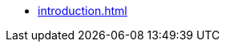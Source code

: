 * xref:introduction.adoc[]
//* xref:.serviceAbout.adoc[]
//* xref:.messageHandling.adoc[]
//* Объекты API
//** xref:.objects.adoc[]
//** xref:.services.adoc[]
//* xref:.developExtensions.adoc[]
//** xref:.queueFactory.adoc[]
//** xref:.taskFactory.adoc[]
//** xref:.connectionFactory.adoc[]
//** xref:.сomponent.adoc[]
//** xref:.registerExtensions.adoc[]
//* xref:.getServiceProvider.adoc[]
//* xref:.createTaskWithoutMessage.adoc[]